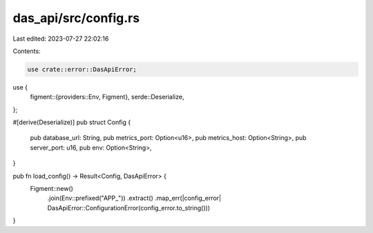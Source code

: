 das_api/src/config.rs
=====================

Last edited: 2023-07-27 22:02:16

Contents:

.. code-block:: rs

    use crate::error::DasApiError;
use {
    figment::{providers::Env, Figment},
    serde::Deserialize,
};

#[derive(Deserialize)]
pub struct Config {
    pub database_url: String,
    pub metrics_port: Option<u16>,
    pub metrics_host: Option<String>,
    pub server_port: u16,
    pub env: Option<String>,
}

pub fn load_config() -> Result<Config, DasApiError> {
    Figment::new()
        .join(Env::prefixed("APP_"))
        .extract()
        .map_err(|config_error| DasApiError::ConfigurationError(config_error.to_string()))
}


